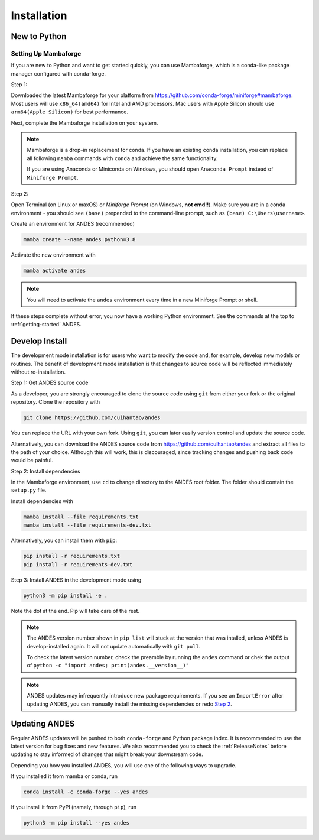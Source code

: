 .. _install:

************
Installation
************

New to Python
=============

.. _Setup Mambaforge:

Setting Up Mambaforge
---------------------
If you are new to Python and want to get started quickly, you can use
Mambaforge, which is a conda-like package manager configured with conda-forge.

Step 1:

Downloaded the latest Mambaforge for your platform from
https://github.com/conda-forge/miniforge#mambaforge.
Most users will use ``x86_64(amd64)`` for Intel and AMD processors.
Mac users with Apple Silicon should use ``arm64(Apple Silicon)``
for best performance.

Next, complete the Mambaforge installation on your system.

.. note::

    Mambaforge is a drop-in replacement for conda. If you have an existing
    conda installation, you can replace all following ``mamba`` commands
    with ``conda`` and achieve the same functionality.

    If you are using Anaconda or Miniconda on Windows, you should open
    ``Anaconda Prompt`` instead of ``Miniforge Prompt``.

Step 2:

Open Terminal (on Linux or maxOS) or `Miniforge Prompt` (on Windows, **not cmd!!**).
Make sure you are in a conda environment - you should see ``(base)`` prepended to the
command-line prompt, such as ``(base) C:\Users\username>``.

Create an environment for ANDES (recommended)

.. code:: bash

     mamba create --name andes python=3.8

Activate the new environment with

.. code:: bash

     mamba activate andes

.. note::

    You will need to activate the ``andes`` environment every time
    in a new Miniforge Prompt or shell.

If these steps complete without error, you now have a working Python environment.
See the commands at the top to :ref:`getting-started` ANDES.

.. _Develop Install:

Develop Install
===============

The development mode installation is for users who want to modify
the code and, for example, develop new models or routines.
The benefit of development mode installation is that
changes to source code will be reflected immediately without re-installation.

Step 1: Get ANDES source code

As a developer, you are strongly encouraged to clone the source code using ``git``
from either your fork or the original repository. Clone the repository with

.. code:: bash

    git clone https://github.com/cuihantao/andes

You can replace the URL with your own fork.
Using ``git``, you can later easily version control and update the source code.

Alternatively, you can download the ANDES source code from
https://github.com/cuihantao/andes and extract all files to the path of your choice.
Although this will work, this is discouraged, since tracking changes and
pushing back code would be painful.

.. _`Step 2`:

Step 2: Install dependencies

In the Mambaforge environment, use ``cd`` to change directory to the ANDES root folder.
The folder should contain the ``setup.py`` file.

Install dependencies with

.. code:: bash

    mamba install --file requirements.txt
    mamba install --file requirements-dev.txt

Alternatively, you can install them with ``pip``:

.. code:: bash

    pip install -r requirements.txt
    pip install -r requirements-dev.txt

Step 3: Install ANDES in the development mode using

.. code:: bash

      python3 -m pip install -e .

Note the dot at the end. Pip will take care of the rest.

.. note::

    The ANDES version number shown in ``pip list``
    will stuck at the version that was intalled, unless
    ANDES is develop-installed again.
    It will not update automatically with ``git pull``.

    To check the latest version number, check the preamble
    by running the ``andes`` command or chek the output of
    ``python -c "import andes; print(andes.__version__)"``

.. note::

    ANDES updates may infrequently introduce new package
    requirements. If you see an ``ImportError`` after updating
    ANDES, you can manually install the missing dependencies
    or redo `Step 2`_.

Updating ANDES
==============

Regular ANDES updates will be pushed to both ``conda-forge`` and Python package index.
It is recommended to use the latest version for bug fixes and new features.
We also recommended you to check the :ref:`ReleaseNotes` before updating to stay informed
of changes that might break your downstream code.

Depending you how you installed ANDES, you will use one of the following ways to upgrade.

If you installed it from mamba or conda, run

.. code:: bash

    conda install -c conda-forge --yes andes

If you install it from PyPI (namely, through ``pip``), run

.. code:: bash

    python3 -m pip install --yes andes

